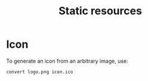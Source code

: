 #+title: Static resources

* Icon

To generate an icon from an arbitrary image, use:
#+begin_src bash
convert logo.png icon.ico
#+end_src
